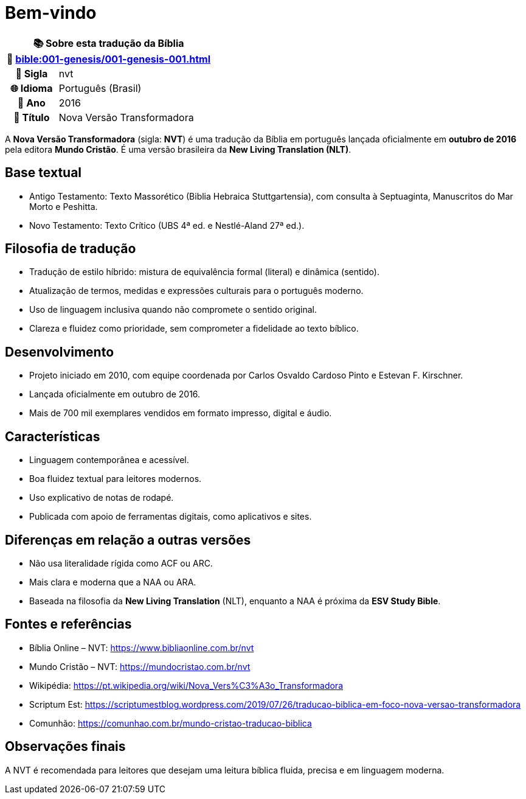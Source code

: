 = Bem-vindo

[cols="1h,3", options="header"]
|===
2+|📚 *Sobre esta tradução da Bíblia* +
🔗 xref:bible:001-genesis/001-genesis-001.adoc[]

|📛 Sigla   |nvt
|🌐 Idioma  |Português (Brasil)
|📅 Ano     |2016
|📖 Título  |Nova Versão Transformadora
|===

A *Nova Versão Transformadora* (sigla: **NVT**) é uma tradução da Bíblia em português lançada oficialmente em **outubro de 2016** pela editora **Mundo Cristão**. É uma versão brasileira da *New Living Translation (NLT)*.

== Base textual

* Antigo Testamento: Texto Massorético (Biblia Hebraica Stuttgartensia), com consulta à Septuaginta, Manuscritos do Mar Morto e Peshitta.
* Novo Testamento: Texto Crítico (UBS 4ª ed. e Nestlé-Aland 27ª ed.).

== Filosofia de tradução

* Tradução de estilo híbrido: mistura de equivalência formal (literal) e dinâmica (sentido).
* Atualização de termos, medidas e expressões culturais para o português moderno.
* Uso de linguagem inclusiva quando não compromete o sentido original.
* Clareza e fluidez como prioridade, sem comprometer a fidelidade ao texto bíblico.

== Desenvolvimento

* Projeto iniciado em 2010, com equipe coordenada por Carlos Osvaldo Cardoso Pinto e Estevan F. Kirschner.
* Lançada oficialmente em outubro de 2016.
* Mais de 700 mil exemplares vendidos em formato impresso, digital e áudio.

== Características

* Linguagem contemporânea e acessível.
* Boa fluidez textual para leitores modernos.
* Uso explicativo de notas de rodapé.
* Publicada com apoio de ferramentas digitais, como aplicativos e sites.

== Diferenças em relação a outras versões

* Não usa literalidade rígida como ACF ou ARC.
* Mais clara e moderna que a NAA ou ARA.
* Baseada na filosofia da *New Living Translation* (NLT), enquanto a NAA é próxima da *ESV Study Bible*.

== Fontes e referências

* Bíblia Online – NVT: https://www.bibliaonline.com.br/nvt
* Mundo Cristão – NVT: https://mundocristao.com.br/nvt
* Wikipédia: https://pt.wikipedia.org/wiki/Nova_Vers%C3%A3o_Transformadora
* Scriptum Est: https://scriptumestblog.wordpress.com/2019/07/26/traducao-biblica-em-foco-nova-versao-transformadora
* Comunhão: https://comunhao.com.br/mundo-cristao-traducao-biblica

== Observações finais

A NVT é recomendada para leitores que desejam uma leitura bíblica fluida, precisa e em linguagem moderna.

:include: https://www.raciocinios.com.br/support-projects.adoc

